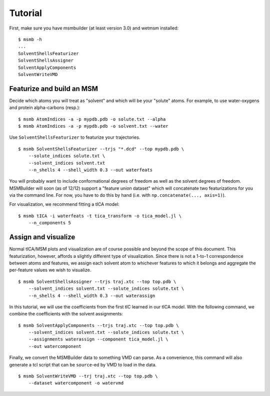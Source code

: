 Tutorial
========

First, make sure you have msmbuilder (at least version 3.0) and wetmsm
installed::

    $ msmb -h
    ...
    SolventShellsFeaturizer
    SolventShellsAssigner
    SolventApplyComponents
    SolventWriteVMD

Featurize and build an MSM
--------------------------

Decide which atoms you will treat as "solvent" and which will be your
"solute" atoms. For example, to use water-oxygens and protein
alpha-carbons (resp.)::

    $ msmb AtomIndices -a -p mypdb.pdb -o solute.txt --alpha
    $ msmb AtomIndices -a -p mypdb.pdb -o solvent.txt --water

Use ``SolventShellsFeaturizer`` to featurize your trajectories. ::

    $ msmb SolventShellsFeaturizer --trjs "*.dcd" --top mypdb.pdb \
        --solute_indices solute.txt \
        --solvent_indices solvent.txt
        --n_shells 4 --shell_width 0.3 --out waterfeats

You will probably want to include conformational degrees of freedom as well
as the solvent degrees of freedom. MSMBuilder will soon (as of 12/12)
support a "feature union dataset" which will concatenate two featurizations
for you via the command line.  For now, you have to do this by hand (i.e.
with ``np.concatenate(..., axis=1)``). 
        
For visualization, we recommend fitting a tICA model::

    $ msmb tICA -i waterfeats -t tica_transform -o tica_model.jl \
        --n_components 5

Assign and visualize
--------------------

Normal tICA/MSM plots and visualization are of course possible and beyond
the scope of this document. This featurization, however, affords a slightly
different type of visualization. Since there is not a 1-to-1 correspondence
between atoms and features, we assign each solvent atom to whichever
features to which it belongs and aggregate the per-feature values we wish
to visualize. ::

    $ msmb SolventShellsAssigner --trjs traj.xtc --top top.pdb \
        --solvent_indices solvent.txt --solute_indices solute.txt \
        --n_shells 4 --shell_width 0.3 --out waterassign


In this tutorial, we will use the coefficients from the first tIC learned
in our tICA model. With the following command, we combine the coefficients
with the solvent assignments::

    $ msmb SolventApplyComponents --trjs traj.xtc --top top.pdb \
        --solvent_indices solvent.txt --solute_indices solute.txt \
        --assignments waterassign --component tica_model.jl \
        --out watercomponent

Finally, we convert the MSMBuilder data to something VMD can parse.
As a convenience, this command will also generate a tcl script that
can be ``source``-ed by VMD to load in the data. ::

    $ msmb SolventWriteVMD --trj traj.xtc --top top.pdb \
        --dataset watercomponent -o watervmd


